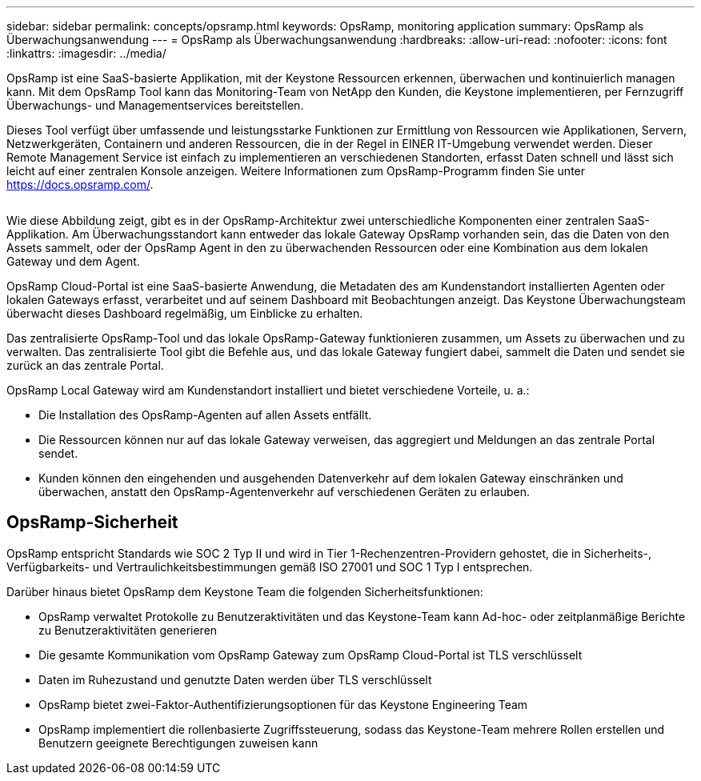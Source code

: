---
sidebar: sidebar 
permalink: concepts/opsramp.html 
keywords: OpsRamp, monitoring application 
summary: OpsRamp als Überwachungsanwendung 
---
= OpsRamp als Überwachungsanwendung
:hardbreaks:
:allow-uri-read: 
:nofooter: 
:icons: font
:linkattrs: 
:imagesdir: ../media/


[role="lead"]
OpsRamp ist eine SaaS-basierte Applikation, mit der Keystone Ressourcen erkennen, überwachen und kontinuierlich managen kann. Mit dem OpsRamp Tool kann das Monitoring-Team von NetApp den Kunden, die Keystone implementieren, per Fernzugriff Überwachungs- und Managementservices bereitstellen.

Dieses Tool verfügt über umfassende und leistungsstarke Funktionen zur Ermittlung von Ressourcen wie Applikationen, Servern, Netzwerkgeräten, Containern und anderen Ressourcen, die in der Regel in EINER IT-Umgebung verwendet werden. Dieser Remote Management Service ist einfach zu implementieren an verschiedenen Standorten, erfasst Daten schnell und lässt sich leicht auf einer zentralen Konsole anzeigen. Weitere Informationen zum OpsRamp-Programm finden Sie unter https://docs.opsramp.com/[].

image:opsramp-1.png[""]

Wie diese Abbildung zeigt, gibt es in der OpsRamp-Architektur zwei unterschiedliche Komponenten einer zentralen SaaS-Applikation. Am Überwachungsstandort kann entweder das lokale Gateway OpsRamp vorhanden sein, das die Daten von den Assets sammelt, oder der OpsRamp Agent in den zu überwachenden Ressourcen oder eine Kombination aus dem lokalen Gateway und dem Agent.

OpsRamp Cloud-Portal ist eine SaaS-basierte Anwendung, die Metadaten des am Kundenstandort installierten Agenten oder lokalen Gateways erfasst, verarbeitet und auf seinem Dashboard mit Beobachtungen anzeigt. Das Keystone Überwachungsteam überwacht dieses Dashboard regelmäßig, um Einblicke zu erhalten.

Das zentralisierte OpsRamp-Tool und das lokale OpsRamp-Gateway funktionieren zusammen, um Assets zu überwachen und zu verwalten. Das zentralisierte Tool gibt die Befehle aus, und das lokale Gateway fungiert dabei, sammelt die Daten und sendet sie zurück an das zentrale Portal.

OpsRamp Local Gateway wird am Kundenstandort installiert und bietet verschiedene Vorteile, u. a.:

* Die Installation des OpsRamp-Agenten auf allen Assets entfällt.
* Die Ressourcen können nur auf das lokale Gateway verweisen, das aggregiert und Meldungen an das zentrale Portal sendet.
* Kunden können den eingehenden und ausgehenden Datenverkehr auf dem lokalen Gateway einschränken und überwachen, anstatt den OpsRamp-Agentenverkehr auf verschiedenen Geräten zu erlauben.




== OpsRamp-Sicherheit

OpsRamp entspricht Standards wie SOC 2 Typ II und wird in Tier 1-Rechenzentren-Providern gehostet, die in Sicherheits-, Verfügbarkeits- und Vertraulichkeitsbestimmungen gemäß ISO 27001 und SOC 1 Typ I entsprechen.

Darüber hinaus bietet OpsRamp dem Keystone Team die folgenden Sicherheitsfunktionen:

* OpsRamp verwaltet Protokolle zu Benutzeraktivitäten und das Keystone-Team kann Ad-hoc- oder zeitplanmäßige Berichte zu Benutzeraktivitäten generieren
* Die gesamte Kommunikation vom OpsRamp Gateway zum OpsRamp Cloud-Portal ist TLS verschlüsselt
* Daten im Ruhezustand und genutzte Daten werden über TLS verschlüsselt
* OpsRamp bietet zwei-Faktor-Authentifizierungsoptionen für das Keystone Engineering Team
* OpsRamp implementiert die rollenbasierte Zugriffssteuerung, sodass das Keystone-Team mehrere Rollen erstellen und Benutzern geeignete Berechtigungen zuweisen kann

